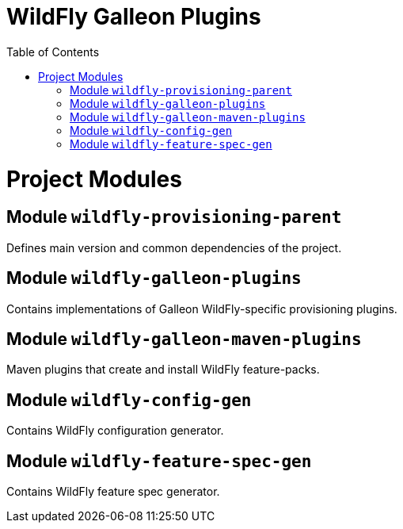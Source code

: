 :toc:
:toc-placement!:

= WildFly Galleon Plugins

toc::[]

= Project Modules

== Module `wildfly-provisioning-parent`

Defines main version and common dependencies of the project.

== Module `wildfly-galleon-plugins`

Contains implementations of Galleon WildFly-specific provisioning plugins.

== Module `wildfly-galleon-maven-plugins`

Maven plugins that create and install WildFly feature-packs.

== Module `wildfly-config-gen`

Contains WildFly configuration generator.

== Module `wildfly-feature-spec-gen`

Contains WildFly feature spec generator.
